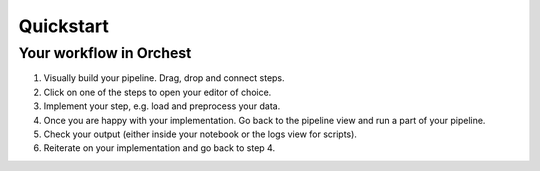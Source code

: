 Quickstart
==========


Your workflow in Orchest
------------------------

1. Visually build your pipeline. Drag, drop and connect steps.

2. Click on one of the steps to open your editor of choice.

3. Implement your step, e.g. load and preprocess your data.

4. Once you are happy with your implementation. Go back to the pipeline view and run a part of your
   pipeline.

5. Check your output (either inside your notebook or the logs view for scripts).

6. Reiterate on your implementation and go back to step 4.
